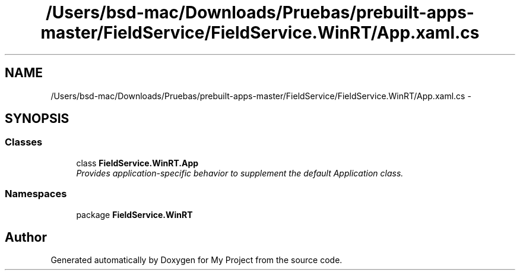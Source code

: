 .TH "/Users/bsd-mac/Downloads/Pruebas/prebuilt-apps-master/FieldService/FieldService.WinRT/App.xaml.cs" 3 "Tue Jul 1 2014" "My Project" \" -*- nroff -*-
.ad l
.nh
.SH NAME
/Users/bsd-mac/Downloads/Pruebas/prebuilt-apps-master/FieldService/FieldService.WinRT/App.xaml.cs \- 
.SH SYNOPSIS
.br
.PP
.SS "Classes"

.in +1c
.ti -1c
.RI "class \fBFieldService\&.WinRT\&.App\fP"
.br
.RI "\fIProvides application-specific behavior to supplement the default Application class\&. \fP"
.in -1c
.SS "Namespaces"

.in +1c
.ti -1c
.RI "package \fBFieldService\&.WinRT\fP"
.br
.in -1c
.SH "Author"
.PP 
Generated automatically by Doxygen for My Project from the source code\&.
